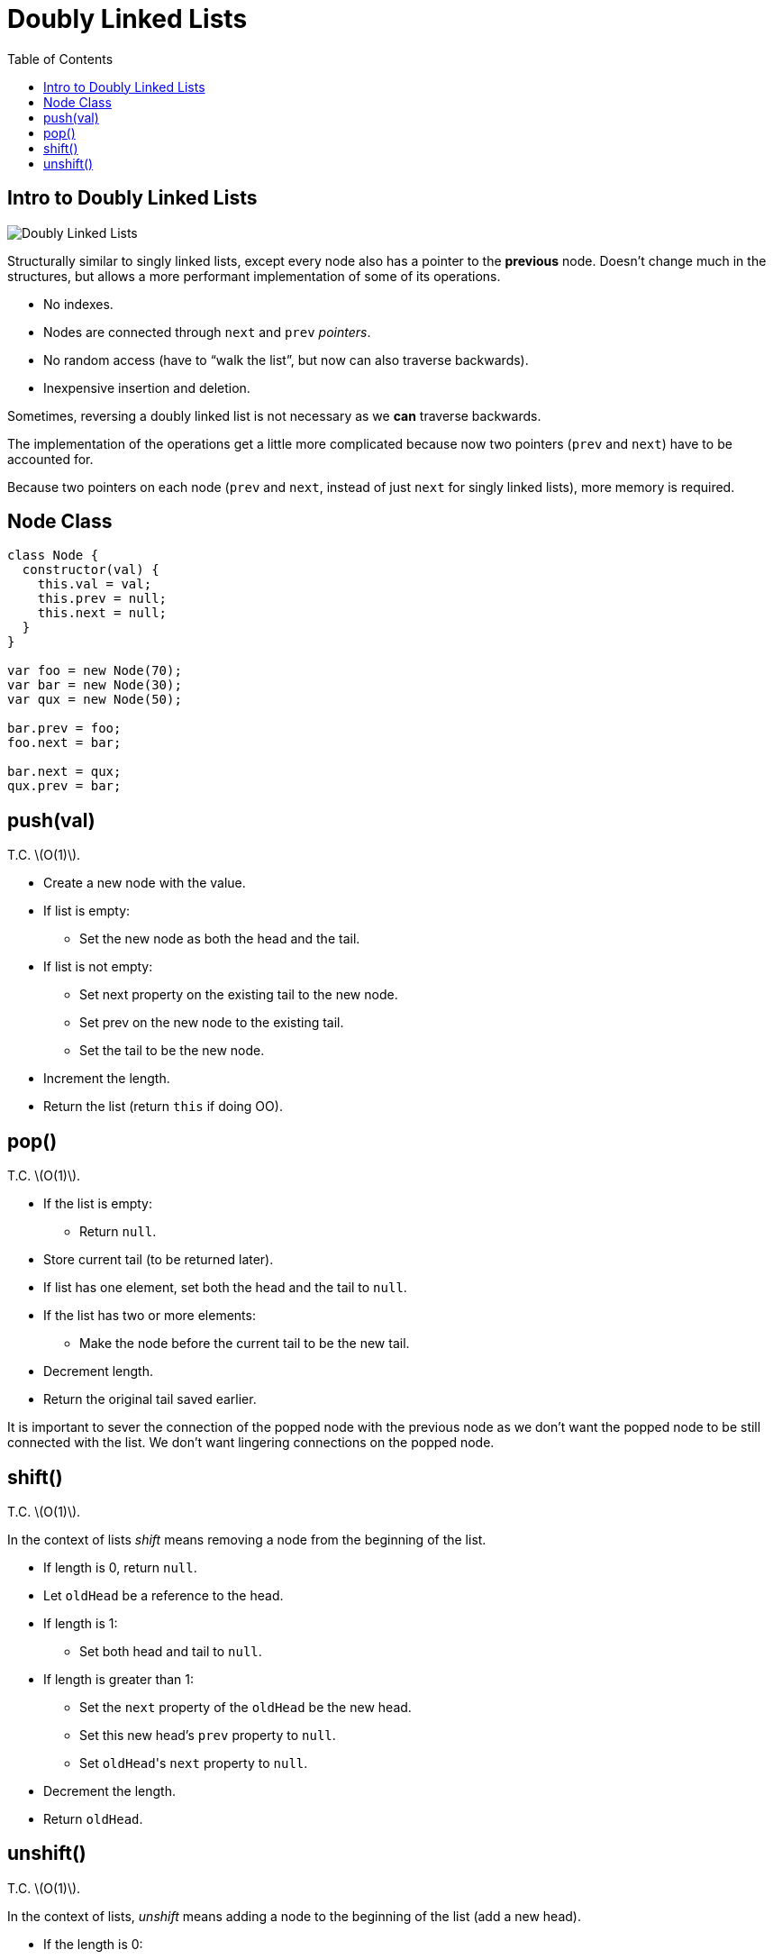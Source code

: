 = Doubly Linked Lists
:page-tags: data-structure list singly-linked-list
:toc: right
:stem: latexmath
:icons: font

== Intro to Doubly Linked Lists

image::./doubly-linked-lists.assets/doubly-linked-lists-intro.png[Doubly Linked Lists]

Structurally similar to singly linked lists, except every node also has a pointer to the *previous* node.
Doesn't change much in the structures, but allows a more performant implementation of some of its operations.

* No indexes.
* Nodes are connected through `next` and `prev` _pointers_.
* No random access (have to “walk the list”, but now can also traverse backwards).
* Inexpensive insertion and deletion.

Sometimes, reversing a doubly linked list is not necessary as we *can* traverse backwards.

The implementation of the operations get a little more complicated because now two pointers (`prev` and `next`) have to be accounted for.

Because two pointers on each node (`prev` and `next`, instead of just `next` for singly linked lists), more memory is required.

== Node Class

[source,js]
----
class Node {
  constructor(val) {
    this.val = val;
    this.prev = null;
    this.next = null;
  }
}

var foo = new Node(70);
var bar = new Node(30);
var qux = new Node(50);

bar.prev = foo;
foo.next = bar;

bar.next = qux;
qux.prev = bar;
----

== push(val)

T.C. stem:[O(1)].

* Create a new node with the value.
* If list is empty:
** Set the new node as both the head and the tail.
* If list is not empty:
** Set next property on the existing tail to the new node.
** Set prev on the new node to the existing tail.
** Set the tail to be the new node.
* Increment the length.
* Return the list (return `this` if doing OO).

== pop()

T.C. stem:[O(1)].

* If the list is empty:
** Return `null`.
* Store current tail (to be returned later).
* If list has one element, set both the head and the tail to `null`.
* If the list has two or more elements:
** Make the node before the current tail to be the new tail.
* Decrement length.
* Return the original tail saved earlier.

It is important to sever the connection of the popped node with the previous node as we don't want the popped node to be still connected with the list.
We don't want lingering connections on the popped node.

== shift()

T.C. stem:[O(1)].

In the context of lists _shift_ means removing a node from the beginning of the list.

 * If length is 0, return `null`.
 * Let `oldHead` be a reference to the head.
 * If length is 1:
 ** Set both head and tail to `null`.
 * If length is greater than 1:
 ** Set the `next` property of the `oldHead` be the new head.
 ** Set this new head's `prev` property to `null`.
 ** Set ``oldHead``'s `next` property to `null`.
 * Decrement the length.
 * Return `oldHead`.

== unshift()

T.C. stem:[O(1)].

In the context of lists, _unshift_ means adding a node to the beginning of the list (add a new head).

* If the length is 0:
** Add the new node as both the head and the tail.
* If the length is 1 or more:
** Set the `prev` property on the head to the new node.
** Set the `next` property on the new node to the head.
** Make the new node to be the head.
* Increment the length.
* Return the list.
